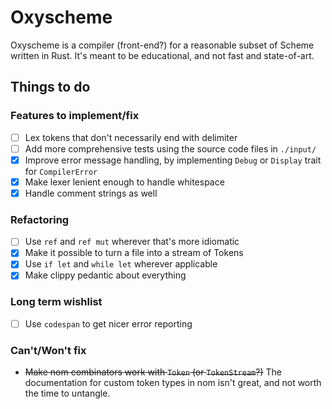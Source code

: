 * Oxyscheme
Oxyscheme is a compiler (front-end?) for a reasonable subset of Scheme written in Rust. It's
meant to be educational, and not fast and state-of-art.

** Things to do
*** Features to implement/fix
- [ ] Lex tokens that don't necessarily end with delimiter
- [ ] Add more comprehensive tests using the source code files in ~./input/~
- [X] Improve error message handling, by implementing ~Debug~ or ~Display~ trait for ~CompilerError~
- [X] Make lexer lenient enough to handle whitespace
- [X] Handle comment strings as well
*** Refactoring
- [ ] Use ~ref~ and ~ref mut~ wherever that's more idiomatic
- [X] Make it possible to turn a file into a stream of Tokens
- [X] Use ~if let~ and ~while let~ wherever applicable
- [X] Make clippy pedantic about everything
*** Long term wishlist
- [ ] Use ~codespan~ to get nicer error reporting
*** Can't/Won't fix
- +Make nom combinators work with ~Token~ (or ~TokenStream~?)+ The documentation for custom token types in nom isn't great, and not worth the time to untangle.

